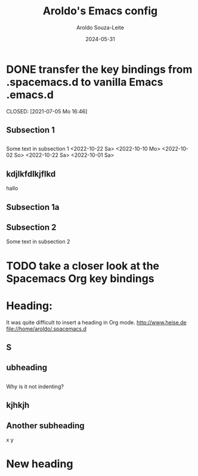 #+title:Aroldo's Emacs config
#+date: 2024-05-31
#+author: Aroldo Souza-Leite
#+email:  asouzaleite@gmx.de
#+export_select_tags: export
#+export_exclude_tags: noexport
#+startup: showall
# BEGIN CONTENT
* DONE transfer the key bindings from .spacemacs.d to vanilla Emacs .emacs.d

  CLOSED: [2021-07-05 Mo 16:46]


** Subsection 1

** 
   Some text in subsection 1
   <2022-10-22 Sa>
   <2022-10-10 Mo>
   <2022-10-02 So>
   <2022-10-22 Sa>
   <2022-10-01 Sa>
   
** kdjlkfdlkjflkd
hallo


** Subsection 1a

** 

** Subsection 2
   Some text in subsection 2
* TODO take a closer look at the Spacemacs Org key bindings



* Heading:


It was quite difficult to insert a heading in Org mode.
  http://www.heise.de
  file://home/aroldo/.spacemacs.d

# END CONTENT



** S

** 

** ubheading

** 
   Why is it not indenting?

** kjhkjh

** 
** Another subheading
   x
   y

* New heading

